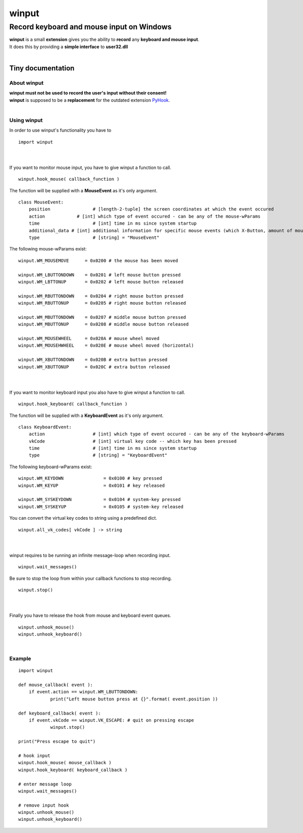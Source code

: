 
######
winput
######

******************************************
Record keyboard and mouse input on Windows
******************************************
| **winput** is a small **extension** gives you the ability to **record** any **keyboard and mouse input**\.
| It does this by providing a **simple interface** to **user32\.dll**
| 

Tiny documentation
==================

About winput
------------
| **winput must not be used to record the user\'s input without their consent\!**
| **winput** is supposed to be a **replacement** for the outdated extension `PyHook <https://pypi.org/project/pyHook/>`_\.
| 

Using winput
------------
| In order to use winput\'s functionality you have to


::

    import winput

 
| 
| 
| If you want to monitor mouse input\, you have to give winput a function to call\.


::

    winput.hook_mouse( callback_function )

 
| The function will be supplied with a **MouseEvent** as it\'s only argument\.


::

    class MouseEvent:
    	position		# [length-2-tuple] the screen coordinates at which the event occured
    	action		  # [int] which type of event occured - can be any of the mouse-wParams
    	time			# [int] time in ms since system startup
    	additional_data	# [int] additional information for specific mouse events (which X-Button, amount of mouse-wheel-movement)
    	type			# [string] = "MouseEvent"

 
| The following mouse\-wParams exist\:


::

    
    winput.WM_MOUSEMOVE      = 0x0200 # the mouse has been moved
    
    winput.WM_LBUTTONDOWN    = 0x0201 # left mouse button pressed
    winput.WM_LBTTONUP       = 0x0202 # left mouse button released
    
    winput.WM_RBUTTONDOWN    = 0x0204 # right mouse button pressed
    winput.WM_RBUTTONUP      = 0x0205 # right mouse button released
    
    winput.WM_MBUTTONDOWN    = 0x0207 # middle mouse button pressed
    winput.WM_MBUTTONUP      = 0x0208 # middle mouse button released
    
    winput.WM_MOUSEWHEEL     = 0x020A # mouse wheel moved
    winput.WM_MOUSEHWHEEL    = 0x020E # mouse wheel moved (horizontal)
    
    winput.WM_XBUTTONDOWN    = 0x020B # extra button pressed
    winput.WM_XBUTTONUP      = 0x020C # extra button released
    

 
| 
| 
| If you want to monitor keyboard input you also have to give winput a function to call\.


::

    winput.hook_keyboard( callback_function )

 
| The function will be supplied with a **KeyboardEvent** as it\'s only argument\.


::

    class KeyboardEvent:
    	action			# [int] which type of event occured - can be any of the keyboard-wParams
    	vkCode			# [int] virtual key code -- which key has been pressed
    	time			# [int] time in ms since system startup
    	type			# [string] = "KeyboardEvent"

 
| The following keyboard\-wParams exist\:


::

    
    winput.WM_KEYDOWN               = 0x0100 # key pressed
    winput.WM_KEYUP                 = 0x0101 # key released
    
    winput.WM_SYSKEYDOWN            = 0x0104 # system-key pressed
    winput.WM_SYSKEYUP              = 0x0105 # system-key released
    

 
| You can convert the virtual key codes to string using a predefined dict\.


::

    winput.all_vk_codes[ vkCode ] -> string

 
| 
| 
| winput requires to be running an infinite message\-loop when recording input\.


::

    winput.wait_messages()

 
| Be sure to stop the loop from within your callback functions to stop recording\.


::

    winput.stop()

 
| 
| 
| Finally you have to release the hook from mouse and keyboard event queues\.


::

    winput.unhook_mouse()
    winput.unhook_keyboard()

 
| 

Example
-------


::

    
    import winput
    
    def mouse_callback( event ):
    	if event.action == winput.WM_LBUTTONDOWN:
    		print("Left mouse button press at {}".format( event.position ))
    
    def keyboard_callback( event ):
    	if event.vkCode == winput.VK_ESCAPE: # quit on pressing escape
    		winput.stop()
    
    print("Press escape to quit")
    
    # hook input	
    winput.hook_mouse( mouse_callback )
    winput.hook_keyboard( keyboard_callback )
    
    # enter message loop
    winput.wait_messages()
    
    # remove input hook
    winput.unhook_mouse()
    winput.unhook_keyboard()
    

 